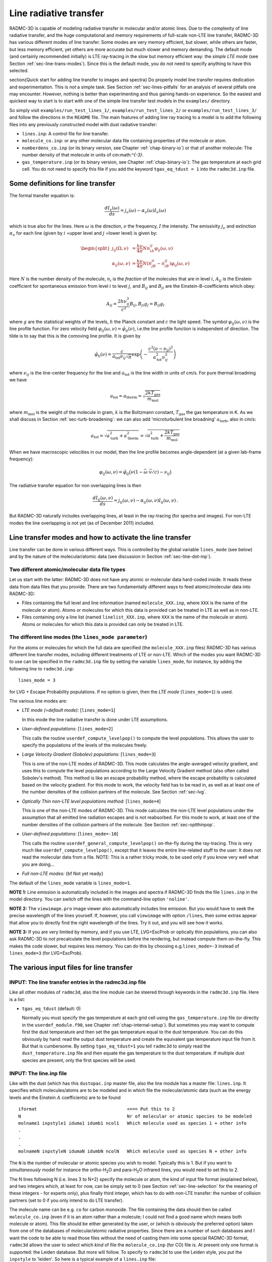 .. _chap-line-transfer:

Line radiative transfer
***********************

RADMC-3D is capable of modeling radiative transfer in molecular and/or
atomic lines. Due to the complexity of line radiative transfer, and the huge
computational and memory requirements of full-scale non-LTE line transfer,
RADMC-3D has various different modes of line transfer. Some modes are very
memory efficient, but slower, while others are faster, but less memory
efficient, yet others are more accurate but much slower and memory
demanding. The default mode (and certainly recommended initially) is LTE
ray-tracing in the slow but memory efficient way: the *simple LTE mode*
(see Section :ref:`sec-line-trans-modes`). Since this is the default mode,
you do not need to specify anything to have this selected.


\section{Quick start for adding line transfer to images and spectra}
Do properly model line transfer requires dedication and experimentation.
This is *not* a simple task. See Section :ref:`sec-lines-pitfalls` for an
analysis of several pitfalls one may encounter. However, nothing is better
than experimenting and thus gaining hands-on experience. So the easiest and
quickest way to start is to start with one of the simple line transfer test
models in the ``examples/`` directory. 

So simply visit ``examples/run_test_lines_1/``, ``examples/run_test_lines_2/``
or ``examples/run_test_lines_3/`` and follow the directions in the ``README`` file.
The main features of adding line ray tracing to a model is
to add the following files into any previously constructed model with dust
radiative transfer:

* ``lines.inp``: A control file for line transfer. 
* ``molecule_co.inp``: or any other molecular data file
  containing properties of the molecule or atom.
* ``numberdens_co.inp`` (or its binary version, see Chapter
  :ref:`chap-binary-io`) or that of another molecule: The number density of
  that molecule in units of cm:math:`^{-3}`.
* ``gas_temperature.inp`` (or its binary version, see Chapter
  :ref:`chap-binary-io`): The gas temperature at each grid cell. You do not
  need to specify this file if you add the keyword ``tgas_eq_tdust = 1``
  into the ``radmc3d.inp`` file.


.. _sec-line-trans-definitions:

Some definitions for line transfer
==================================

The formal transfer equation is:

.. math::

   \frac{dI_\nu(\omega)}{ds} = j_\nu(\omega) - \alpha_\nu(\omega)I_\nu(\omega)

which is true also for the lines. Here :math:`\omega` is the direction,
:math:`\nu` the frequency, :math:`I` the intensity.  The emissivity
:math:`j_\nu` and extinction :math:`\alpha_\nu` for each line (given by
:math:`i` =upper level and :math:`j` =lower level) is given by:

.. _eq-molec-emis-def:

.. _eq-molec-extinct-def:

.. math::

   \begin{split}
   j_{ij}(\Omega,\nu) &= \frac{h\nu}{4\pi}Nn_iA_{ij}
   \varphi_{ij}(\omega,\nu) \\
   \alpha_{ij}(\omega,\nu) &= \frac{h\nu}{4\pi}N(n_jB_{ji}-n_iB_{ij})
   \varphi_{ij}(\omega,\nu)
   \end{split}

Here :math:`N` is the number density of the molecule, :math:`n_i` is the *fraction* of the molecules that are in level :math:`i`, :math:`A_{ij}` is the
Einstein coefficient for spontaneous emission from level :math:`i` to level
:math:`j`, and :math:`B_{ij}` and :math:`B_{ji}` are the Einstein-B-coefficients which obey:

.. math::

   A_{ij}     = \frac{2h\nu_{ij}^3}{c^2} B_{ij}, 
   B_{ji}g_j  = B_{ij} g_i 

where :math:`g` are the statistical weights of the levels, :math:`h` the Planck constant
and :math:`c` the light speed. The symbol :math:`\varphi_{ij}(\omega,\nu)` is the line
profile function. For zero velocity field
:math:`\varphi_{ij}(\omega,\nu)=\tilde\varphi_{ij}(\nu)`, i.e.\ the line profile
function is independent of direction. The tilde is to say that this is
the comoving line profile. It is given by

.. math::

   \tilde\varphi_{ij}(\nu) = \frac{c}{a_{\mathrm{tot}}\nu_{ij}\sqrt{\pi}} 
   \exp\left(-\frac{c^2(\nu-\nu_{ij})^2}{a_{\mathrm{tot}}^2\nu_{ij}^2}\right)

where :math:`\nu_{ij}` is the line-center frequency for the line and 
:math:`a_{\mathrm{tot}}` is the line width in units of cm/s. For pure
thermal broadning we have

.. math::

   a_{\mathrm{tot}}=a_{\mathrm{therm}}=\sqrt{\frac{2kT_{\mathrm{gas}}}{m_{\mathrm{mol}}}}

where :math:`m_{\mathrm{mol}}` is the weight of the molecule in gram, :math:`k` is the
Boltzmann constant, :math:`T_{\mathrm{gas}}` the gas temperature in K. As we shall
discuss in Section :ref:`sec-turb-broadening`: we can also add
'microturbulent line broadning' :math:`a_{\mathrm{turb}}`, also in cm/s:

.. math::

   a_{\mathrm{tot}}=\sqrt{a^2_{\mathrm{turb}}+a^2_{\mathrm{therm}}}=
   \sqrt{a^2_{\mathrm{turb}}+\frac{2kT_{\mathrm{gas}}}{m_{\mathrm{mol}}}}

When we have macroscopic velocities in our model, then the line profile
becomes angle-dependent (at a given lab-frame frequency):

.. math::

   \varphi_{ij}(\omega,\nu) = \tilde\varphi_{ij}\big(\nu(1-\vec\omega\cdot \vec v/c)-\nu_{ij}\big)

The radiative transfer equation for non overlapping lines is then

.. _eq-molec-rad-trans-eq:

.. math::

   \frac{dI_{ij}(\omega,\nu)}{ds} = j_{ij}(\omega,\nu) - 
   \alpha_{ij}(\omega,\nu) I_{ij}(\omega,\nu)\,.

But RADMC-3D naturally includes overlapping lines, at least in the 
ray-tracing (for spectra and images). For non-LTE modes the line
overlapping is not yet (as of December 2011) included.


.. _sec-line-trans-modes:

Line transfer modes and how to activate the line transfer
=========================================================

Line transfer can be done in various different ways. This is controlled by the
global variable ``lines_mode`` (see below) and by the nature of the
molecular/atomic data (see discussion in Section :ref:`sec-line-dot-inp`).

Two different atomic/molecular data file types
----------------------------------------------

Let us start with the latter: RADMC-3D does not have any atomic or molecular
data hard-coded inside. It reads these data from data files that you provide.
There are two fundamentally different ways to feed atomic/molecular data into
RADMC-3D:

* Files containing the full level and line information (named ``molecule_XXX.inp``, where ``XXX`` is the name of the molecule or
  atom). Atoms or molecules for which this data is provided can be treated
  in LTE as well as in non-LTE.
* Files containing only a line list (named ``linelist_XXX.inp``, where ``XXX`` is the name of the molecule or
  atom). Atoms or molecules for which this data is provided can only be
  treated in LTE.

.. _sec-lines-mode:

The different line modes (the ``lines_mode parameter``)
-------------------------------------------------------

For the atoms or molecules for which the full data are specified (the
``molecule_XXX.inp`` files) RADMC-3D has various different line
transfer modes, including different treatments of LTE or non-LTE. Which of
the modes you want RADMC-3D to use can be specified in the ``radmc3d.inp`` file by setting the variable ``lines_mode``, for
instance, by adding the following line to ``radmc3d.inp``::

  lines_mode = 3

for LVG + Escape Probability populations. If no option is given, then the *LTE mode* 
(``lines_mode=1``) is used. 

The various line modes are:

* *LTE mode (=default mode):* [``lines_mode=1``]
  
  In this mode the line radiative transfer is done under LTE assumptions.
  
* *User-defined populations:* [``lines_mode=2``]
  
  This calls the routine ``userdef_compute_levelpop()`` to compute
  the level populations. This allows the user to specify the populations of
  the levels of the molecules freely.
  
* *Large Velocity Gradient (Sobolev) populations:* [``lines_mode=3``]
  
  This is one of the non-LTE modes of RADMC-3D. This mode calculates the
  angle-averaged velocity gradient, and uses this to compute the level
  populations according to the Large Velocity Gradient method (also often
  called Sobolev's method). This method is like an escape probability
  method, where the escape probability is calculated based on the velocity
  gradient. For this mode to work, the velocity field has to be read in, as
  well as at least one of the number densities of the collision partners of
  the molecule. See Section :ref:`sec-lvg`.
  
* *Optically Thin non-LTE level populations method:* [``lines_mode=4``]
  
  This is one of the non-LTE modes of RADMC-3D. This mode calculates the
  non-LTE level populations under the assumption that all emitted line
  radiation escapes and is not reabsorbed. For this mode to work, at least
  one of the number densities of the collision partners of the molecule. See
  Section :ref:`sec-optthinpop`.
  
* *User-defined populations:* [``lines_mode=-10``]
  
  This calls the routine ``userdef_general_compute_levelpop()``
  on-the-fly during the ray-tracing. This is very much like
  ``userdef_compute_levelpop()``, except that it leaves the
  entire line-related stuff to the user: It does not read the molecular
  data from a file. NOTE: This is a rather tricky mode, to be used only
  if you know very well what you are doing...
  
* *Full non-LTE modes:* {\bf Not yet ready}

The default of the ``lines_mode`` variable is ``lines_mode=1``. 

**NOTE 1:** Line emission is automatically included in the images and spectra if
RADMC-3D finds the file ``lines.inp`` in the model directory. You can switch off
the lines with the command-line option ``'noline'``.

**NOTE 2:** The ``viewimage.pro`` image viewer also automatically includes line
emission. But you would have to seek the precise wavelength of the lines
yourself. If, however, you call ``viewimage`` with option ``/lines``, then some
extras appear that allow you to directly find the right wavelength of the
lines. Try it out, and you will see how it works.

**NOTE 3:** If you are very limited by memory, and if you use LTE, LVG+EscProb
or optically thin populations, you can also ask RADMC-3D to *not* precalculate
the level populations before the rendering, but instead compute them
on-the-fly. This makes the code slower, but requires less memory.  You can do
this by choosing e.g.\ ``lines_mode=-3`` instead of ``lines_mode=3`` (for
LVG+EscProb).

The various input files for line transfer
=========================================

.. _sec-line-radmc-inp:

INPUT: The line transfer entries in the radmc3d.inp file
--------------------------------------------------------

Like all other modules of ``radmc3d``, also the line module
can be steered through keywords in the ``radmc3d.inp`` file.
Here is a list:

* ``tgas_eq_tdust`` (default: 0)
  
  Normally you must specify the gas temperature at each grid cell using the
  ``gas_temperature.inp`` file (or directly in the ``userdef_module.f90``, see
  Chapter :ref:`chap-internal-setup`). But sometimes you may want to compute
  first the dust temperature and then set the gas temperature equal to the dust
  temperature. You can do this obviously by hand: read the output dust
  temperature and create the equivalent gas temperature input file from it. But
  that is cumbersome.  By setting ``tgas_eq_tdust=1`` you tell ``radmc3d`` to
  simply read the ``dust_temperature.inp`` file and then equate the gas
  temperature to the dust temperature. If multiple dust species are present,
  only the first species will be used.


.. _sec-line-dot-inp:

INPUT: The line.inp file
------------------------

Like with the dust (which has this ``dustopac.inp`` master file,
also the line module has a master file: ``lines.inp``. It specifies
which molecules/atoms are to be modeled and in which file the
molecular/atomic data (such as the energy levels and the Einstein :math:`A`
coefficients) are to be found ::

  iformat                                  <=== Put this to 2
  N                                        Nr of molecular or atomic species to be modeled
  molname1 inpstyle1 iduma1 idumb1 ncol1   Which molecule used as species 1 + other info
  .
  .
  .
  molnameN inpstyleN idumaN idumbN ncolN   Which molecule used as species N + other info

The ``N`` is the number of molecular or atomic species you wish to
model. Typically this is 1. But if you want to *simultaneously* model for
instance the ortho-H\ :sub:`2`\ O and para-H\ :sub:`2`\ O infrared lines, you would
need to set this to 2.

The N lines following N (i.e. lines 3 to N+2) specify the molecule or atom, the
kind of input file format (explained below), and two integers which, at least
for now, can be simply set to 0 (see Section :ref:`sec-line-selection` for the
meaning of these integers - for experts only), plus finally third integer, which
has to do with non-LTE transfer: the number of collision partners (set to 0 if
you only intend to do LTE transfer).

The molecule name can be e.g. ``co`` for carbon monoxide. The file
containing the data should then be called ``molecule_co.inp`` (even
if it is an atom rather than a molecule; I could not find a good name which
means both molecule or atom). This file should be either generated by the
user, or (which is obviously the preferred option) taken from one of the
databases of molecular/atomic radiative properties. Since there are a number
of such databases and I want the code to be able to read those files without
the need of casting them into some special RADMC-3D format, ``radmc3d`` allows the user to select which *kind* of file
the ``molecule_co.inp`` (for CO) file is. At present only one
format is supported: the Leiden database. But more will follow. To 
specify to ``radmc3d`` to use the Leiden style, you put the
``inpstyle`` to 'leiden'. So here is a typical example of a
``lines.inp`` file::

  2
  1
  co   leiden   0   0   0 

This means: one molecule will be modeled, namely CO (and thus read from the file
``molecule_co.inp``), and the data format is the Leiden database format.

NOTE: Since version 0.26 the file format number of this file ``lines.inp``
has increased. It is now 2, because in each line an extra integer is added.

NOTE: The files from the Leiden LAMDA database (see Section
:ref:`sec-leiden-format`) are usually called something like ``co.dat``. You will
have to simply rename to ``molecule_co.inp``.

Most molecular data files have, in addition to the levels and radiative
rates, also the collision rates listed. See Section :ref:`sec-leiden-format`.
For non-LTE radiative transfer this is essential information. The number
densities of the collision partners (the particles with which the molecule
can collide and which can collisionally excited or de-excite the molecule)
are given in number density files with the same format as those of the
molecule itself (see Section :ref:`sec-collpartner`). However, we must tell
RADMC-3D to which collision partner particle the rate tables listed in the
``molecule_co.inp`` are associated (see Section
:ref:`sec-collpartner` for a better explanation of the issue here). This can
be done with the last of the integers in each line. Example: if the
``lines.inp`` file reads::

  2
  1
  co   leiden   0   0   2
  p-h2
  o-h2

this means that the first collision rate table (starting with the number
``3.2e-11`` in the example of Section :ref:`sec-leiden-format`) is for
collisions with particles for which the number density is given in the file
``numberdens_p-h2.inp`` and the second collision rate table (starting with the
number ``4.1e-11`` in the example of Section :ref:`sec-leiden-format`) is for
collisions with particles for which the number density is given in the file
``numberdens_o-h2.inp``.

We could also decide to ignore the difference between para-H:math:`_2` and
ortho-H:math:`_2`, and simply use the first table (starting with the number
``3.2e-11`` in the example of Section :ref:`sec-leiden-format`),
which is actually for para-H:math:`_2` only, as a proxy for the overall mixture
of H:math:`_2` molecules. After all: The collision rate for para-H:math:`_2` and
ortho-H:math:`_2` are not so very different. In that case we may simply ignore
this difference and only provide a file ``numberdens_h2.inp``,
and link that to the first of the two collision rate tables::

  2
  1
  co   leiden   0   0   1
  h2

(Note: we cannot, in this way, link this to the second of the two tables,
only to the first). But if we would do this::

  2
  1
  co   leiden   0   0   3
  p-h2
  o-h2
  h

we would get an error, because only two collision rate tables are
provided in ``molecule_co.inp``.

Finally, as we will explain in Section :ref:`sec-linelist-xxx-inp`, there
is an alternative way to feed atomic/molecular data into RADMC-3D: By using
linelists. To tell RADMC-3D to read a linelist file instead of a Leiden-style
molecular/atomic data file, just write the following in the ``lines.inp``
file::

  2
  1
  h2o  linelist 0   0   0

(example here is for water). This will make RADMC-3D read the
``linelist_h2o.inp`` file as a linelist file (see Section
:ref:`sec-linelist-xxx-inp`). Note that lines from a linelist will always be in
LTE.

You can also have multiple species, for which some are of Leiden-style and some
are linelist style. For instance::

  2
  2
  co   leiden   0   0   2
  p-h2
  o-h2
  h2o  linelist 0   0   0

Here the CO lines can be treated in a non-LTE manner (depending on what you put
for ``lines_mode``, see Section :ref:`sec-line-trans-modes`), and the
H\ :sub:`2`\ O is treated in LTE.


.. _sec-molecule-xxx-inp:
.. _sec-leiden-format:

INPUT: Molecular/atomic data: The molecule_XXX.inp file(s)
----------------------------------------------------------

As mentioned in Section :ref:`sec-line-dot-inp` the atomic or molecular
fundamental data such as the level diagram and the radiative decay rates
(Einstein A coefficients) are read from a file (or more than one files) named
``molecule_XXX.inp``, where the ``XXX`` is to be replaced by the name of the
molecule or atom in question. For these files RADMC-3D uses the Leiden LAMDA
database format. Note that, instead of a ``molecule_XXX.inp`` file you can also
give a linelist file, but this will be discussed in Section
:ref:`sec-linelist-xxx-inp`.

The precise format of the Leiden database data files is of course described
in detail on their web
page http://www.strw.leidenuniv.nl/~moldata/ . Here we only
give a very brief overview, based on an example of CO in which only the
first few levels are specified (taken from the LAMDA database)::

  !MOLECULE (Data from the LAMDA database)
  CO
  !MOLECULAR WEIGHT
  28.0
  !NUMBER OF ENERGY LEVELS
  5
  !LEVEL + ENERGIES(cm^-1) + WEIGHT + J
      1     0.000000000	 1.0	 0
      2     3.845033413	 3.0	 1
      3    11.534919938	 5.0	 2
      4    23.069512649	 7.0	 3
      5    38.448164669	 9.0	 4
  !NUMBER OF RADIATIVE TRANSITIONS
  4
  !TRANS + UP + LOW + EINSTEINA(s^-1) + FREQ(GHz) + E_u(K)
      1     2     1   7.203e-08     115.2712018      5.53
      2     3     2   6.910e-07     230.5380000     16.60
      3     4     3   2.497e-06     345.7959899     33.19
      4     5     4   6.126e-06     461.0407682     55.32

The first few lines are self-explanatory. The first of the two tables is about
the levels. Column one is simply a numbering. Column 2 is the energy of the
level :math:`E_k`, specified in units of :math:`1/`cm. To get the energy in erg
you multiply this number with :math:`hc/k` where :math:`h` is the Planck
constant, :math:`c` the light speed and :math:`k` the Boltzmann constant. Column
3 is the degeneration number, i.e.\ the the :math:`g` parameter of the
level. Column 4 is redundant information, not used by the code.

The second table is the line list. Column 1 is again a simple counter.  Column 2
and 3 specify which two levels the line connects. Column 4 is the radiative
decay rate in units of :math:`1/`seconds, i.e.\ the Einstein :math:`A`
coefficient. The last two columns are redundant information that can be easily
derived from the other information.

If you are interested in LTE line transfer, this is enough information.
However, if you want to use one of the non-LTE modes of RADMC-3D, you must
also have the collisional rate data. An example of a ``molecule_XXX.inp``
file that also contains these data is::

  !MOLECULE (Data from the LAMDA database)
  CO
  !MOLECULAR WEIGHT
  28.0
  !NUMBER OF ENERGY LEVELS
  10
  !LEVEL + ENERGIES(cm^-1) + WEIGHT + J
      1     0.000000000	 1.0	 0
      2     3.845033413	 3.0	 1
      3    11.534919938	 5.0	 2
      4    23.069512649	 7.0	 3
      5    38.448164669	 9.0	 4
  !NUMBER OF RADIATIVE TRANSITIONS
  9
  !TRANS + UP + LOW + EINSTEINA(s^-1) + FREQ(GHz) + E_u(K)
      1     2     1   7.203e-08     115.2712018      5.53
      2     3     2   6.910e-07     230.5380000     16.60
      3     4     3   2.497e-06     345.7959899     33.19
      4     5     4   6.126e-06     461.0407682     55.32
  !NUMBER OF COLL PARTNERS
  2
  !COLLISIONS BETWEEN
  2 CO-pH2 from Flower (2001) & Wernli et al. (2006) + extrapolation
  !NUMBER OF COLL TRANS
  10
  !NUMBER OF COLL TEMPS
  7
  !COLL TEMPS
      5.0   10.0   20.0   30.0   50.0   70.0  100.0  
  !TRANS + UP + LOW + COLLRATES(cm^3 s^-1)
      1     2     1  3.2e-11 3.3e-11 3.3e-11 3.3e-11 3.4e-11 3.4e-11 3.4e-11
      2     3     1  2.9e-11 3.0e-11 3.1e-11 3.2e-11 3.2e-11 3.2e-11 3.2e-11 
      3     3     2  7.9e-11 7.2e-11 6.5e-11 6.1e-11 5.9e-11 6.0e-11 6.5e-11 
      4     4     1  4.8e-12 5.2e-12 5.6e-12 6.0e-12 7.1e-12 8.4e-12 1.2e-11 
      5     4     2  4.7e-11 5.0e-11 5.1e-11 5.1e-11 5.1e-11 5.1e-11 5.1e-11 
      6     4     3  9.0e-11 7.9e-11 7.1e-11 6.7e-11 6.5e-11 6.6e-11 7.2e-11 
      7     5     1  2.8e-12 3.1e-12 3.4e-12 3.7e-12 4.0e-12 4.4e-12 4.0e-12 
      8     5     2  8.0e-12 9.6e-12 1.1e-11 1.2e-11 1.4e-11 1.6e-11 2.2e-11 
      9     5     3  5.9e-11 6.2e-11 6.2e-11 6.1e-11 6.0e-11 5.9e-11 5.8e-11 
     10     5     4  8.5e-11 8.2e-11 7.5e-11 7.1e-11 6.9e-11 6.9e-11 7.3e-11 
  !COLLISIONS BETWEEN
  3 CO-oH2 from Flower (2001) & Wernli et al. (2006) + extrapolation
  !NUMBER OF COLL TRANS
  10
  !NUMBER OF COLL TEMPS
  7
  !COLL TEMPS
      5.0   10.0   20.0   30.0   50.0   70.0  100.0
  !TRANS + UP + LOW + COLLRATES(cm^3 s^-1)
      1     2     1  4.1e-11 3.8e-11 3.4e-11 3.3e-11 3.4e-11 3.5e-11 3.9e-11 
      2     3     1  5.8e-11 5.6e-11 5.2e-11 5.0e-11 4.7e-11 4.7e-11 6.2e-11 
      3     3     2  7.5e-11 7.1e-11 6.6e-11 6.2e-11 6.1e-11 6.2e-11 7.1e-11 
      4     4     1  6.6e-12 7.1e-12 7.3e-12 7.5e-12 8.1e-12 9.0e-12 1.3e-11 
      5     4     2  7.9e-11 8.3e-11 8.1e-11 7.8e-11 7.4e-11 7.3e-11 8.5e-11 
      6     4     3  8.0e-11 7.5e-11 7.0e-11 6.8e-11 6.7e-11 6.9e-11 7.7e-11 
      7     5     1  5.8e-12 6.1e-12 6.1e-12 6.1e-12 6.2e-12 6.3e-12 7.8e-12 
      8     5     2  1.0e-11 1.2e-11 1.4e-11 1.4e-11 1.6e-11 1.8e-11 2.2e-11 
      9     5     3  8.3e-11 8.9e-11 9.0e-11 8.8e-11 8.3e-11 8.1e-11 8.7e-11 
     10     5     4  8.0e-11 7.9e-11 7.5e-11 7.2e-11 7.1e-11 7.1e-11 7.6e-11 

As you see, the first part is the same. Now, however, there is extra
information.  First, the number of collision partners, for which these
collisional rate data is specified, is given. Then follows the reference to the
paper containing these data (this is not used by RADMC-3D; it is just for
information). Then the number of collisional transitions that are tabulated
(since collisions can relate any level to any other level, this number should
ideally be ``nlevels*(nlevels-1)/2``, but this is not strictly enforced). Then
the number of temperature points at which these collisional rates are
tabulated. Then follows this list of temperatures.  Finally we have the table of
collisional transitions. Each line consists of, first, the ID of the transition
(dummy), then the upper level, then the lower level, and then the
:math:`K_{\mathrm{up,low}}` collisional rates in units of [cm:math:`^3`/s]. The
same is again repeated (because in this example we have two collision partners:
the para-H:math:`_2` molecule and the ortho-H:math:`_2` molecule).

To get the collision rate :math:`C_{\mathrm{up,low}}` per molecule (in units of
[1/sec]) for the molecule of interest, we must multiply
:math:`K_{\mathrm{up,low}}` with the number density of the collision partner
(see Section :ref:`sec-collpartner`).  So in this example, the
:math:`C_{\mathrm{up,low}}` becomes:

.. math::

   C_{\mathrm{up,low}} = N_{\mathrm{p-H}_2}K^{\mathrm{p-H}_2}_{\mathrm{up,low}}
   + N_{\mathrm{o-H}_2}K^{\mathrm{o-H}_2}_{\mathrm{up,low}}

The rates tabulated in this file are always the *downward* collision rate. The
upward rate is internally computed by RADMC-3D using the following formula:

.. math::

   C_{\mathrm{low,up}} = C_{\mathrm{up,low}} \frac{g_{\mathrm{up}}}{g_{\mathrm{low}}}
   \exp\left(-\frac{\Delta E}{kT}\right)

where the :math:`g` factors are the statistical weights of the levels,
:math:`\Delta E` is the energy difference between the levels, :math:`k` is the
Boltzmann constant and :math:`T` the gas temperature.

Some notes:

* When doing LTE transfer *and* you make RADMC-3D read a separate
  file with the partition function (Section :ref:`sec-partition-function`),
  you can limit the ``molecule_XXX.inp`` files to just the levels
  and lines you are interested in. But again: You *must* then read the
  partition function separately, and not let RADMC-3D compute it internally
  based on the ``molecule_XXX.inp`` file.
* When doing non-LTE transfer and/or when you let RADMC-3D compute the
  partition function internally you *must* make sure to include all
  possible levels that might get populated, otherwise you may overpredict
  the strength of the lines you are interested in.
* The association of each of the collision partners in this file to
  files that contain their spatial distribution is a bit complicated. See
  Section :ref:`sec-collpartner`.


.. _sec-linelist-xxx-inp:

INPUT: Molecular/atomic data: The linelist_XXX.inp file(s)
----------------------------------------------------------

In many cases molecular data are merely given as lists of lines (e.g.\ the
HITRAN database, the Kurucz database, the Jorgensen et al.~databases
etc.). These line lists contain information about the line wavelength
:math:`\lambda_0`, the line strength :math:`A_{\mathrm{ud}}`, the statistical
weights of the lower and upper level and the energy of the lower or upper
level. Sometimes also the name or set of quantum numbers of the levels, or
additional information about the line profile shapes are specified. These line
lists contain no *direct* information about the level diagram, although this
information can be extracted from the line list (if it is complete). These lines
lists also do not contain any information about collisional (de-)excitation, so
they cannot be used for non-LTE line transfer of any kind. They only work for
LTE line transfer. But such line lists are nevertheless used often (and thus LTE
is then assumed).

RADMC-3D can read the molecular data in line-list-form (files named
``linelist_XXX.inp``). RADMC-3D can in fact use both formats mixed (the line
list one and the 'normal' one of Section :ref:`sec-molecule-xxx-inp`). Some
molecules may be specified as line lists (``linelist_XXX.inp``) while
simultaneously others as full molecular files (``molecule_XXX.inp``, see Section
:ref:`sec-molecule-xxx-inp`).  For the 'linelist molecules' RADMC-3D will then
automatically use LTE, while for the other molecules RADMC-3D will use the mode
according to the ``lines_mode`` value. This means that you can use this to have
mixed LTE and non-LTE species of molecules/atoms within the same model, as long
as the LTE ones have their molecular/atomic data given in a line list form. This
can be useful to model situations where most of the lines are in LTE, but one
(or a few) are non-LTE.

Now coming back to the linelist data. Here is an example of such a file
(created from data from the HITRAN database)::

  ! RADMC-3D Standard line list
  ! Format number:
  1
  ! Molecule name:
  h2o
  ! Reference: From the HITRAN Database (see below for more info)
  ! Molecular weight (in atomic units)
    18.010565
  ! Include table of partition sum? (0=no, 1=yes)
    1
  ! Include additional information? (0=no, 1=yes)
    0
  ! Nr of temperature points for the partition sum
      2931
  !  Temp [K]      PartSum
   7.000000E+01  2.100000E+01
   7.100000E+01  2.143247E+01
   7.200000E+01  2.186765E+01
   7.300000E+01  2.230553E+01
  ....
  ....
  ....
   2.997000E+03  1.594216E+04
   2.998000E+03  1.595784E+04
   2.999000E+03  1.597353E+04
   3.000000E+03  1.598924E+04
  ! Nr of lines
    37432
  ! ID    Lambda [mic]  Aud [sec^-1]  E_lo [cm^-1]  E_up [cm^-1]  g_lo  g_up   
       1  1.387752E+05  5.088000E-12  1.922829E+03  1.922901E+03   11.    9.   
       2  2.496430E+04  1.009000E-09  1.907616E+03  1.908016E+03   21.   27.   
       3  1.348270E+04  1.991000E-09  4.465107E+02  4.472524E+02   33.   39.   
       4  1.117204E+04  8.314000E-09  2.129599E+03  2.130494E+03   27.   33.   
       5  4.421465E+03  1.953000E-07  1.819335E+03  1.821597E+03   21.   27.   
  ....
  ....
  ....
   37429  3.965831E-01  3.427000E-05  7.949640E+01  2.529490E+04   15.   21.   
   37430  3.965250E-01  1.508000E-04  2.121564E+02  2.543125E+04   21.   27.   
   37431  3.964335E-01  5.341000E-05  2.854186E+02  2.551033E+04   21.   27.   
   37432  3.963221E-01  1.036000E-04  3.825169E+02  2.561452E+04   27.   33.   

The file is pretty self-explanatory. It contains a table for the partition
function (necessary for LTE transfer) and a table with all the lines (or any
subset you wish to select). The lines table columns are as follows: first column
is just a dummy index. Second column is the wavelength in micron. Third is the
Einstein-A-coefficient (spontaneous downward rate) in units of
sec:math:`^{-1}`. Fourth and fifth are the energies above the ground state of
the lower and upper levels belonging to this line in units of
cm:math:`^{-1}`. Sixth and seventh are the statistical weights (degenracies) of
the lower and upper levels belonging to this line.

Note that you can tell RADMC-3D to read ``linelist_h2o.inp`` (instead of search
for ``molecule_h2o.inp``) by specifying ``linelist`` instead of ``leiden`` in
the ``lines.inp`` file (see Section :ref:`sec-line-dot-inp`).


.. _sec-mol-numdensity:

INPUT: The number density of each molecular species
---------------------------------------------------

For the line radiative transfer we need to know how many molecules of each
species are there per cubic centimeter. For molecular/atom species ``XXX`` this
is given in the file ``numberdens_XXX.inp`` (see Chapter :ref:`chap-binary-io`
for the binary version of this file, which is more compact, and which you can
use instead of the ascii version). For each molecular/atomic species listed in
the ``lines.inp`` file there must be a corresponding ``numberdens_XXX.inp``
file. The structure of the file is very similar (though not identical) to the
structure of the dust density input file ``dust_density.inp`` (Section
:ref:`sec-dustdens`). For the precise way to address the various cells in the
different AMR modes, we refer to Section :ref:`sec-dustdens`, where this is
described in detail.

For formatted style (``numberdens_XXX.inp``)::

  iformat                                  <=== Typically 1 at present
  nrcells
  numberdensity[1]
  ..
  numberdensity[nrcells]

The number densities are to be specified in units of molecule per cubic
centimeter.


.. _sec-gas-temperature:

INPUT: The gas temperature
--------------------------

For line transfer we need to know the gas temperature. You specify this in the
file ``gas_temperature.inp`` (see Chapter :ref:`chap-binary-io` for the binary
version of these files, which are more compact, and which you can use instead of
the ascii versions). The structure of this file is identical to that described
in Section :ref:`sec-mol-numdensity`, but of course with number density replaced
by gas temperature in Kelvin. For the precise way to address the various cells
in the different AMR modes, we refer to Section :ref:`sec-dustdens`, where this
is described in detail.

Note: Instead of literally specifying the gas temperature you can also tell
``radmc3d`` to copy the dust temperature (if it know it) into the gas
temperature. See the keyword ``tgas_eq_tdust`` described in Section
:ref:`sec-line-radmc-inp`.


.. _sec-velo-field:

INPUT: The velocity field
-------------------------

Since gas motions are usually the main source of Doppler shift or broadening in
astrophysical settings, it is obligatory to specify the gas velocity.  This can
be done with the file ``gas_velocity.inp`` (see Chapter :ref:`chap-binary-io`
for the binary version of these files, which are more compact, and which you can
use instead of the ascii versions). The structure is again similar to that
described in Section :ref:`sec-mol-numdensity`, but now with three numbers at
each grid point instead of just one. The three numbers are the velocity in
:math:`x`, :math:`y` and :math:`z` direction for Cartesian coordinates, or in
:math:`r`, :math:`\theta` and :math:`\phi` direction for spherical
coordinates. Note that both in cartesian coordinates and in spherical
coordinates *all* velocity components have the same dimension of cm/s. For
spherical coordinates the conventions are: positive :math:`v_r` points outwards,
positive :math:`v_\theta` points downward (toward larger :math:`\theta`) for
:math:`0<\theta<\pi` (where 'downward' is toward smaller :math:`z`), and
positive :math:`v_\phi` means velocity in counter-clockwise direction in the
:math:`x,y`-plane.

For the precise way to address the various cells in the different AMR modes,
we refer to Section :ref:`sec-dustdens`, where this is described in detail.


.. _sec-turb-broadening:

INPUT: The local microturbulent broadening (optional)
-----------------------------------------------------

The ``radmc3d`` code automatically includes thermal broadening of the line. But
sometimes it is also useful to specify a local (spatially unresolved) turbulent
width. This is not obligatory (if it is not specified, only the thermal
broadening is used) but if you want to specify it, you can do so in the file
``microturbulence.inp`` (see Chapter :ref:`chap-binary-io` for the binary
version of these files, which are more compact, and which you can use instead of
the ascii versions). The file format is the same structure as described in
Section :ref:`sec-mol-numdensity`. For the precise way to address the various
cells in the different AMR modes, we refer to Section :ref:`sec-dustdens`, where
this is described in detail.

Here is the way it is included into the line profile:

.. math::

   a_{\mathrm{linewidth}}^2 = a^2_{\mathrm{turb}} + \frac{2kT_{\mathrm{gas}}}{\mu}

where :math:`T_{\mathrm{gas}}` is the temperature of the gas, :math:`\mu` the
molecular weight, :math:`k` the Boltzmann constant and :math:`a_{\mathrm{turb}}`
the microturbulent line width in units of cm/s. The
:math:`a_{\mathrm{linewidth}}` is then the total (thermal plus microturbulent)
line width.


.. _sec-partition-function:

INPUT for LTE line transfer: The partition function (optional)
--------------------------------------------------------------

If you use the LTE mode (either ``lines_mode=-1`` or ``lines_mode=1``), then the partition function is required to calculate, for
a given temperature the populations of the various levels. Since this
involves a summation over *all* levels of all kinds that can possibly be
populated, and since the molecular/atomic data file may not include all
these possible levels, it may be useful to look the partition function up in
some literature and give this to ``radmc3d``. This can be done with
the file ``partitionfunction_XXX.inp``, where again ``XXX``
is here a placeholder for the actual name of the molecule at hand. If you do
not have this file in the present model directory, then ``radmc3d``
will compute the partition function itself, but based on the (maybe limited)
set of levels given in the molecular data file. The structure of the
``partitionfunction_XXX.inp`` file is::

  iformat                    ; The usual format number, currently 1
  ntemp                      ; The number of temperatures at which it is specified
  temp(1)       pfunc(1)
  temp(2)       pfunc(2)
    .             .
    .             .
    .             .
  temp(ntemp)   pfunc(ntemp)

**NOTE:** RADMC-3D assumes the partition function to be defined in the following
way:

.. math::

   Z(T) = \sum_{i=1} g_ie^{-(E_i-E_1)/kT}

In other words: the first level is assumed to be the ground state. This is done
so that one can also use an energy definition in which the ground state energy
is non-zero (example: Hydrogen :math:`E_1=-13.6` eV). If you use molecular line
datafiles that contain only a subset of levels (which is in principle no problem
for LTE calculations) then it is essential that the ground state is included in
this list, and that it is the first level (``ilevel=1``).


.. _sec-collpartner:

INPUT: The number density of collision partners (for non-LTE transfer)
----------------------------------------------------------------------

For non-LTE line transfer (see e.g.~Sections :ref:`sec-lvg`,
:ref:`sec-optthinpop`) the molecules can be collisionally excited. The collision
rates for each pair of molecule + collision partner are given in the molecular
input data files (Section :ref:`sec-molecule-xxx-inp`). To find how often a
molecular level of a single molecule is collisionally excited to another level
we also need to know the number density of the collision partner molecules. In
the example in Section :ref:`sec-molecule-xxx-inp` these were para-H:math:`_2`
and ortho-H:math:`_2`. We must therefore somehow tell RADMC-3D what the number
densities of these molecules are. This is done by reading in the number
densities for this(these) collision partner(s).  The file for this has exactly
the same format as that for the number density of any molecule (see Section
:ref:`sec-mol-numdensity`). So for our example we would thus have two files,
which could be named ``numberdens_p-h2.inp`` and ``numberdens_o-h2.inp``
respectively.  See Section :ref:`sec-mol-numdensity` for details.

However, how does RADMC-3D know that the first collision partner of CO is called
``p-h2`` and the second ``o-h2``?  In principle the file ``molecule_co.inp``
give some information about the name of the collision partners. But this is
often not machine-readable.  Example, in ``molecule_co.inp`` of Section
:ref:`sec-molecule-xxx-inp` the line that should tell this reads
\begin{asciibox}\begin{verbatim} 2 CO-pH2 from Flower (2001) & Wernli et
al. (2006) + extrapolation \end{verbatim}\end{asciibox} for the first of the two
(which is directly from the LAMDA database).  This is hard to decipher for
RADMC-3D. Therefore you have to tell this explicitly in the file ``lines.inp``,
and we refer to Section :ref:`sec-line-dot-inp` for how to do this.


Making images and spectra with line transfer
============================================

Making images and spectra with/of lines works in the same way as for the
continuum. RADMC-3D will check if the file ``lines.inp`` is present in your
directory, and if so, it will automatically switch on the line transfer. If you
insist on *not* having the lines switched on, in spite of the presence of the
``lines.inp`` file, you can add the option ``noline`` to ``radmc3d`` on the
command line. If you don't, then lines are normally automatically switched on,
except in situations where it is obviously not required.

You can just make an image at some wavelength and you'll get the image with
any line emission included if it is there. For instance, if you have 
the molecular data of CO included, then::

  radmc3d image lambda 2600.757

will give an image right at the CO 1-0 line center. The code will automatically
check if (and if yes, which) line(s) are contributing to the wavelength of
interest. Also it will include all the continuum emission (and absorption) that
you would usually obtain.

There is, however, an exception to this automatic line inclusion: If you make a
spectral energy distribution (with the command ``sed``, see Section
:ref:`sec-making-spectra`), then lines are not included. The same is true if you
use the ``loadcolor`` command.  But for normal spectra or images the line
emission will automatically be included.  So if you make a spectrum at
wavelength around some line, you will get a spectrum including the line profile
from the object, as well as the dust continuum.

It is not always convenient to have to know by heart the exact wavelengths
of the lines you are interested in. So RADMC-3D allows you to specify the
wavelength by specifying which line of which molecule, and at which velocity
you want to render::

  radmc3d image iline 2 vkms 2.4

If you have CO as your molecule, then iline 2 means CO 2-1 (the second
line in the rotational ladder). 

By default the first molecule is used (if you have more than one molecule),
but you can also specify another one::

  radmc3d image imolspec 2 iline 2 vkms 2.4

which would select the second molecule instead of the first one. 

If you wish to make an entire spectrum of the line, you can do for instance::

  radmc3d spectrum iline 1 widthkms 10

which produces a spectrum of the line with a passband going from -10 km/s to
+10 km/s. By default 40 wavelength points are used, and they are evenly
spaced. You can set this number of wavelengths::

  radmc3d spectrum iline 1 widthkms 10 linenlam 100

which would make a spectrum with 100 wavelength points, evenly spaced around
the line center. You can also shift the passband center::

  radmc3d spectrum iline 1 widthkms 10 linenlam 100 vkms -10

which would make the wavelength grid 10 kms shifted in short direction.

Note that you can use the ``widthkms`` and ``linenlam`` keywords also for
images::

  radmc3d image iline 1 widthkms 10 linenlam 100

This will make a multi-color image, i.e. it will make images at 100 wavelenths
points evenly spaced around the line center. In this way you can make channel
maps.

For more details on how to specify the spectral sampling, please read Section
:ref:`sec-set-camera-frequencies`. Note that keywords such as ``incl``, ``phi``,
and any other keywords specifying the camera position, zooming factor etc, can
all be used in addition to the above keywords.


.. _sec-line-render-speed-realism:

Speed versus realism of rendering of line images/spectra
--------------------------------------------------------

As usual with numerical modeling: including realism to the modeling goes at
the cost of rendering speed. A 'fully realistic' rendering of a model
spectrum or image of a gas line involves (assuming the level populations
are already known):

#. Doppler-shifted emission and absorption.
#. Inclusion of dust thermal emission and dust extinction while rendering
   the lines.
#. Continuum emission scattered by dust into the line-of-sight
#. Line emission from (possibly obscured) other regions is allowed to
   scatter into the line-of-sight by dust grains (see Section
   :ref:`sec-line-scat-off-dust`).

RADMC-3D always includes the Doppler shifts. By default, RADMC-3D also
includes dust thermal emission and extinction, as well as the scattered
continuum radiation. 

*For many lines, however, dust continuum scattering is a negligible
portion of the flux, so you can speed things up by not including dust
scattering!* This can be easily done by adding the ``noscat``
option on the command-line when you issue the command for a line spectrum or
multi-frequency image. This way, the scattering source function is not
computed (is assumed to be zero), and no scattering Monte Carlo runs are
necessary. This means that the ray-tracer can now render all wavelength
simultaneously (each ray doing all wavelength at the same time), and the
local level populations along each ray can now be computed once, and be used
for all wavelengths. *This may speed up things drastically, and for most
purposes virtually perfectly correct*. Just beware that when you render
short-wavelength lines (optical) or you use large grains, i.e.\ when the
scattering albedo at the wavelength of the line is not negligible, this may
result in a mis-estimation of the continuum around the line.


.. _sec-line-scat-off-dust:

Line emission scattered off dust grains
---------------------------------------
*NOTE: The contents of this subsection may not be 100\% implemented yet.*

Also any line emission from obscured regions that get scattered into the
line of sight by the dust (if dust scattering is included) will be
included. Note, however, that any possible Doppler shift *induced* by
this scattering is *not* included. This means that if line emission is
scattered by a dust cloud moving at a very large speed, then this line
emission will be scattered by the dust, but no Doppler shift at the
projected velocity of the dust will be added. Only the Doppler shift of the
line-emitting region is accounted for. This is rarely a problem, because
typically the dust that may scatter line emission is located far away from
the source of line emission and moves at substantially lower speed.


.. _sec-lvg:

Non-LTE Transfer: The Large Velocity Gradient (LVG) + Escape Probability (EscProb) method
=========================================================================================

The assumption that the energy levels of a molecule or atom are always
populated according to a thermal distribution (the so-called 'local
thermodynamic equilibrium', or LTE, assumption) is valid under certain
circumstances. For instance for planetary atmospheres in most cases.  But in
the dilute interstellar medium this assumption is very often invalid.  One
must then compute the level populations consistent with the local density
and temperature, and often also consistent with the local radiation
field. Part of this radiation field might even be the emission from the
lines themselves, meaning that the molecules radiatively influence their
neighbors. Solving the level populations self-consistently is called
'non-LTE radiative transfer'. A full non-LTE radiative transfer
calculation is, however, in most cases (a) too numerically demanding and
sometimes (b) unnecessary. Sometimes a simple approximation of the non-LTE
effects is sufficient.

One such approximation method is the 'Large Velocity Gradient' (LVG)
method, also called the 'Sobolev approximation'.  Please read for instance
the paper by Ossenkopf (1997) 'The Sobolev approximation in molecular
clouds', New Astronomy, 2, 365 for more explanation, and a study how it
works in the context of molecular clouds. The LVG mode of RADMC-3D has been
used for the first time by Shetty et al.~(2011, MNRAS 412, 1686), and a
description of the method is included in that paper.  The nice aspect of
this method is that it is, for most part, local. The only slightly non-local
aspect is that a velocity gradient has to be computed by comparing the gas
velocity in one cell with the gas velocity in neighboring cells.

As of RADMC-3D Version 0.33 the LVG method is combined with an escape
probability (EscProb) method. In fact, LVG *is* a kind of escape probability
method itself. It is just that for the classic EscProb method the photons can
escape due to the finite size of the object, and thus the finite optical
depth in the lines. In the LVG the object size is not the issue, but the
gradient of the velocity. The line width combined with the velocity gradient
give a length scale over which a photon can escape. 

In the LVG + EscProb method the line-integrated mean intensity :math:`J_{ij}` is
given by

.. _eq-linemeanint-escp:

.. math::

   J_{ij} = (1-\beta_{ij})S_{ij} + \beta_{ij}J_{ij}^{\mathrm{bg}}

where :math:`J_{ij}^{\mathrm{bg}}` is the mean intensity of the background
radiation field at frequency :math:`\nu=\nu_{ij}` (default is blackbody at 2.73 K,
but this temperature can be varied with the ``lines_tbg`` variable
in ``radmc3d.inp``), while :math:`\beta_{ij}` is the escape probability
for line :math:`i\rightarrow j`. This is given by

.. _eq-escprob-beta-formula:

.. math::

   \beta_{ij} = \frac{1-\exp(-\tau_{ij})}{\tau_{ij}}

where :math:`\tau_{ij}` is the line-center optical depth in the line. 

For the LVG method this optical depth is given by the velocity gradient:

.. math::

   \begin{split}
   \tau_{ij}^{\mathrm{LVG}} & = \frac{ch}{4\pi}\frac{N_{\mathrm{molec}}}
   {1.064\,|\nabla \vec v|}\left[n_jB_{ji}-n_iB_{ij}\right]\\
   &= \frac{c^3}{8\pi \nu_{ij}^3}\frac{A_{ij}N_{\mathrm{molec}}}
   {1.064\,|\nabla \vec v|}\left[\frac{g_i}{g_j}n_j-n_i\right]
   \end{split}

(see e.g.\ van der Tak et al.~2007, A&A 468, 627), where :math:`n_i` is the
fractional level population of level :math:`i`, :math:`N_{\mathrm{molec}}` the
total number density of the molecule, :math:`|\nabla \vec v|` the absolute value
of the velocity gradient, :math:`g_i` the statistical weight of level :math:`i`
and :math:`\nu_{ij}` the line frequency for transition :math:`i\rightarrow
j`. In comparing to Eq.~21 of van der Tak's paper, note that their
:math:`N_{\mathrm{mol}}` is a column density (cm:math:`^{-2}`) and their
:math:`\Delta V` is the line width (cm/s), while our :math:`N_{\mathrm{molec}}`
is the number density (cm:math:`^{-3}`) and :math:`|\nabla \vec v|` is the
velocity gradient (s:math:`^{-1}`). Their formula is thus in fact EscProb while
ours is LVG.

For the EscProb method *without* velocity gradients, we need to be able to
compute the total column depth :math:`\Sigma_{\mathrm{molec}}` in the direction
where this :math:`\Sigma_{\mathrm{molec}}` is minimal. This is something that,
at the moment, RADMC-3D cannot yet do. But this is something that can be
estimated based on a 'typical length scale' :math:`L`, such that

.. math::

   \Sigma_{\mathrm{molec}} \simeq N_{\mathrm{molec}}\, L

RADMC-3D allows you to specify :math:`L` separately for each cell (in the file
``escprob_lengthscale.inp`` or its binary version). The simplest would be to set
it to a global value equal to the typical size of the object we are interested
in. Then the line-center optical depth, assuming a Gaussian line profile with
width :math:`a_{\mathrm{linewidth}}`, is

.. math::

   \tau_{ij}^{\mathrm{EscProb}} = \frac{hc \Sigma_{\mathrm{molec}}}{4\pi\sqrt{\pi}\,a_{\mathrm{linewidth}}}\left[n_jB_{ji}-n_iB_{ij}\right]

because :math:`\phi(\nu=\nu_{ij})=c/(a\nu_{ij}\sqrt{\pi})`. 

The optical depth of the combined LVG + EscProb method is then:

.. math::

   \tau_{ij} = \mathrm{min}\left(\tau_{ij}^{\mathrm{LVG}},\tau_{ij}^{\mathrm{EscProb}}\right)

This is then the :math:`\tau_{ij}` that needs to be inserted into
Eq.~(:ref:`eq-escprob-beta-formula`) for obtaining the escape probability
:math:`\beta_{ij}` (which includes escape due to LVG as well as the finite
length scale :math:`L`).

The LVG+EscProb method solves at each location the following statistical
equilibrium equation:

.. math::

   \begin{split}
   & \sum_{j>i} \Big[ n_jA_{ji} + (n_jB_{ji}-n_iB_{ij})J_{ji}\Big]\\
   & - \sum_{j<i} \Big[ n_iA_{ij} + (n_iB_{ij}-n_jB_{ji})J_{ij}\Big]\\
   & + \sum_{j\neq i}\big[n_jC_{ji}-n_iC_{ij}\big]=0
   \end{split}

Replacing :math:`J_{ij}` (and similarly :math:`J_{ji}`) with the expression of
Eq.~(:ref:`eq-linemeanint-escp`) and subsequently replacing :math:`S_{ij}` with
the well-known expression for the line source function

.. math::

   S_{ij} = \frac{n_iA_{ij}}{n_jB_{ji}-n_iB_{ij}}
   
leads to

.. math::

   \begin{split}
   & \sum_{j>i} \Big[ n_jA_{ji}\beta_{ji} + (n_jB_{ji}-n_iB_{ij})\beta_{ji}J^{\mathrm{bg}}_{ji}\Big]\\
   & - \sum_{j<i} \Big[ n_iA_{ij}\beta_{ij} + (n_iB_{ij}-n_jB_{ji})\beta_{ij}J^{\mathrm{bg}}_{ij}\Big]\\
   & + \sum_{j\neq i}\big[n_jC_{ji}-n_iC_{ij}\big]=0
   \end{split}

A few iteration steps are necessary, because the :math:`\beta_{ij}` depends on the
optical depths, which depend on the populations. But since this is only a
weak dependence, the iteration should converge rapidly.

To use the LVG+EscProb method, the following has to be done:

* Make sure that you use a molecular data file that contains
  collision rate tables (see Section :ref:`sec-molecule-xxx-inp`).
* Make sure to provide file(s) containing the number densities
  of the collision partners, e.g.~``numberdens_p-h2.inp``
  (see Section :ref:`sec-collpartner`).
* Make sure to link the rate tables to the number density
  files in ``lines.inp`` (see Section :ref:`sec-line-dot-inp`).
* Set the ``lines_mode=3`` in the ``radmc3d.inp`` file.
* You may want to also specify the maximum number of iterations for
  non-LTE iterations, by setting ``lines_nonlte_maxiter`` in the
  ``radmc3d.inp`` file. The default is 100 (as of version 0.36). If
  convergence is not reached within ``lines_nonlte_maxiter``
  iterations, RADMC-3D stops.
* You may want to also specify the convergence criterion
  for non-LTE iterations, by setting ``lines_nonlte_convcrit``
  in the ``radmc3d.inp`` file. The default is 1d-2 (which is
  not very strict! Smaller values may be necessary).
* Specify the gas velocity vector field in the file ``gas_velocity.inp``
  (or ``.binp``), see Section
  :ref:`sec-velo-field`. If this file is not present, the gas velocity will
  be assumed to be 0 everywhere, meaning that you have pure escape
  probability.
* Specify the 'typical length scale' :math:`L` at each cell in the file
  ``escprob_lengthscale.inp`` (or ``.binp``). If 
  this file is not present, then the length scale is assumed to be infinite,
  meaning that you are back at pure LVG. The format of this file is
  identical to that of the gas density. 

Note that having no ``escprob_lengthscale.inp`` *nor* ``gas_velocity.inp`` file
in your model directory means that the photons cannot escape at all, and you
should find LTE populations (always a good test of the code).

Note that it is essential, when using the Large Velocity Gradient method without
specifying a length scale, that the gradients in the velocity field (given in
the file ``gas_velocity.inp``, see Section :ref:`sec-velo-field`) are indeed
sufficiently large. If they are zero, then this effectively means that the
optical depth in all the lines is assumed to be infinite, which means that the
populations are LTE again. If you use LVG but *also* specify a length scale in
the ``escprob_lengthscale.inp`` file, then this danger of unphysically LTE
populations is avoided.

*NOTE: Currently this method does not yet include radiative exchange
with the dust continuum radiation field.*

*NOTE: Currently this method does not yet include radiative pumping
by stellar radiation. Will be included soon.*


.. _sec-optthinpop:

Non-LTE Transfer: The optically thin line assumption method
===========================================================

An even simpler non-LTE method is applicable in *very* dilute
media, in which the lines are all optically thin. This means that
a photon that is emitted by the gas will never be reabsorbed. 
If this condition is satisfied, then the non-LTE level populations
can be computed even easier than in the case of LVG (Section
:ref:`sec-lvg`). No iteration is then required. So to activate
this, the following has to be done:

* Make sure that you use a molecular data file that contains
  collision rate tables (see Section :ref:`sec-molecule-xxx-inp`).
* Make sure to provide file(s) containing the number densities
  of the collision partners, e.g.~``numberdens_p-h2.inp``
  (see Section :ref:`sec-collpartner`).
* Make sure to link the rate tables to the number density
  files in ``lines.inp`` (see Section :ref:`sec-line-dot-inp`).
* Set the ``lines_mode=4`` in the ``radmc3d.inp``
  file (see Section :ref:`sec-radmc-inp`).

*NOTE: Currently this method does not yet include radiative pumping
by stellar radiation.*

*NOTE: This mode does not *make* a model optically thin. Only
the populations of the levels are computed under the {\bf assumption}
that the lines are optically thin. If you subsequently make a spectrum
or image of your model, all absorption effects are again included.*

.. _sec-nonlte-nonlocal:

Non-LTE Transfer: Full non-local modes (FUTURE)
===============================================

In the near future RADMC-3D will hopefully also feature full non-LTE transfer,
in which the level populations are coupled to the full non-local radiation
field. Methods such as *lambda iteration* and *accelerated lambda iteration*
will be implemented. For nomenclature we will call these 'non-local non-LTE
modes'.

For these non-local non-LTE modes the level population calculation is done
separately from the image/spectrum ray-tracing: You will run RADMC-3D first
for computing the non-LTE populations. RADMC-3D will then write these to
file. Then you will call RADMC-3D for making images/spectra. This is very
similar to the dust transfer, in which you first call RADMC-3D for the Monte
Carlo dust temperature computation, and after that for the ray-tracing.  It
is, however, different from the *local non-LTE* modes, where the
populations are calculated automatically before any image/spectrum
ray-tracing, and the populations do not have to be written to file (only if
you want to inspect them: Section :ref:`sec-nonlte-write-levelpop`).

For now, however, RADMC-3D still does not have the non-local non-LTE
modes.

.. _sec-nonlte-write-levelpop:

Non-LTE Transfer: Inspecting the level populations
==================================================

When doing line radiative transfer it is often useful to inspect the level
populations. For instance, you may want to inspect how far from LTE your
populations are, or just check if the results are reasonable.  There are two
ways to do this:

#. When making an image or spectrum, add the command-line option
   ``writepop``, which will make RADMC-3D create output files
   containing the level population values. Example::
     
     radmc3d image lambda 2300 writepop

#. Just calling ``radmc3d`` with the command-line 
   option ``calcpop``, which will ask RADMC-3D to compute the
   populations and write them to file, even without making any images
   or spectra. Example::

     radmc3d calcpop

NOTE: For (future) non-local non-LTE modes (Section :ref:`sec-nonlte-nonlocal`)
these level populations will anyway be written to a file, irrespective of the
``writepop`` command.

The resulting files will have names such as ``levelpop_co.dat``
(for the CO molecule). The structure is as follows::

  iformat                                  <=== Typically 1 at present
  nrcells
  nrlevels_subset
  level1  level2 .....                     <=== The level subset selection
  popul[level1,1]  popul[level2,1] .....   <=== Populations (for subset) at cell 1
  popul[level1,2]  popul[level2,2] .....   <=== Populations (for subset) at cell 2
  .
  .
  popul[level1,nrcells]   popul[level2,nrcells] ....

The first number is the format number, which is simply for RADMC-3D to be
backward compatible in the future, in case we decide to change/improve the
file format. The nrcells is the number of cells. 

Then follows the number of levels (written as ``nrlevels_subset`` above). Note
that this is *not necessarily* equal to the number of levels found in the
``molecule_co.inp`` file (for our CO example). It will only be equal to that if
the file has been produced by the command ``radmc3d calcpop``. If, however, the
file was produced after making an image or spectrum (e.g.\ through the command
``radmc3d image lambda 2300 writepop``), then RADMC-3D will only write out those
levels that have been used to make the image or spectrum. See Section
:ref:`sec-calcstore-levpop` for more information about this. It is for this
reason that the file in fact contains a list of levels that are included (the
``level1 level 2 ...`` in the above file format example).

After these header lines follows the actual data. Each line contains the
populations at a spatial cell in units of cm:math:`^{-3}`. 

This file format is a generalization of the standard format which is
described for the example of dust density in Section :ref:`sec-dustdens`.
Please read that section for more details, and also on how the format
changes if you use 'layers'. 

Also the unformatted style is described in Section :ref:`sec-dustdens`. We
have, however, here the extra complication that at each cell we have more
than one number. Essentially this simply means that the length of the data
per cell is larger, so that fewer cells fit into a single record.


.. _sec-nonlte-read-levelpop:

Non-LTE Transfer: Reading the level populations from file
=========================================================

Sometimes you may want to make images and/or spectra of lines based on level
populations that you calculated using another program (or calculated using
RADMC-3D at some earlier time). You can ask RADMC-3D to read these
populations from files with the same name and same format as, for example,
``levelpop_co.dat`` (for CO) as described in Section
:ref:`sec-nonlte-write-levelpop`. The way to do this is to add a line::

       lines_mode = 50

to the ``radmc3d.inp`` file. 

You can test that it works by calculating the populations using another
``lines_mode`` and calling ``radmc3d calcpop writepop`` (which will produce the
``levelpop_xxx.dat`` file); then change ``lines_mode`` to 50, and call ``radmc3d
image iline 1``. You should see a message that RAMDC-3D is actually reading the
populations (and it may, for 3-D models, take a bit of time to read the large
file).

Because of the rather lage size of these files for 3-D models, it might be
worthwhile to make sure to reduce the number of levels of the
``molecule_xx.inp`` files to only those you actually need.


.. _sec-lines-pitfalls:

What can go wrong with line transfer?
========================================

Even the simple task of performing a ray-tracing line transfer calculation
with given level populations (i.e.\ the so-called *formal transfer
equation*) is a non-trivial task in complex 3-D AMR models with possibly
highly supersonic motions. I recommend the user to do extensive and critical
experimentation with the code and make many simple tests to check if the
results are as they are expected to be. In the end a result must be
understandable in terms of simple argumentation. If weird effects show up,
please do some detective work until you understand why they show up, i.e.\
that they are either a *real* effect or a numerical issue. There are
many numerical artifacts that can show up that are *not* a bug in the
code. The code simply does a numerical integration of the equations on some
spatial- and wavelength-grid. If the user chooses these grids unwisely, the
results may be completely wrong even if the code is formally OK. These
possible pitfalls is what this section is about.

So here is a list of things to check:

#. Make sure that the line(s) you want to model are indeed in the
   molecular data file you use. Also make sure that it/they are included in
   the line selection (if you are using this option; by default all lines and
   levels from the molecular/atomic data files are included; see Section
   :ref:`sec-calcstore-levpop`).
#. If you do LTE line transfer, and you do not let ``radmc3d``
   read in a special file for the partition function, then the partition
   function will be computed internally by ``radmc3d``. The code will
   do so based on the levels specified in the ``molecule_XXX.inp``
   file for molecule ``XXX``. This requires of course that all levels
   that may be excited at the temperatures found in the model are in fact
   present in the ``molecule_XXX.inp`` file. If, for instance, you
   model 1.3 mm and 2.6 mm rotational lines of CO gas of up to 300 K, and
   your file ``molecule_co.inp`` only contains the first three
   levels because you think you only need those for your 1.3 and 2.6 mm
   lines, and you *don't* specify the partition function explicitly, then
   ``radmc3d`` will compute the partition function for all
   temperatures including 300 K based on only the first three levels. This is
   evidently wrong. The nasty thing is: the resulting lines won't be totally
   absurd. They will just be too bright. But this can easily go undetected by
   you as the user. So please keep this always in mind.  Note that if you
   make a *selection* of the first three levels (see Section
   :ref:`sec-line-selection`) but the file ``molecule_XXX.inp``
   contains many more levels, then this problem will not appear, because the
   partition function will be calculated on the original data from the
   ``molecule_XXX.inp`` file, not from the selected levels.  Of
   course it is safer to specify the true partition function directly through
   the file ``partitionfunction_XXX.inp`` (see Section
   :ref:`sec-partition-function`).
#. If you have a model with non-zero gas velocities, and if these gas
   velocities have cell-to-cell differences that are larger than or equal to
   the intrinsic (thermal+microturbulent) line width, then the ray-tracing
   will not be able to pick up signals from intermediate velocities. In other
   words, because of the discrete gridding of the model, only discrete
   velocities are present, which can cause numerical problems. See
   Fig.~:ref:`fig-doppler-catch`-Left for a pictographic representation of
   this problem. There are two possible solutions. One is the wavelength band
   method described in Section :ref:`sec-wavelength-bands`.  But a more
   systematic method is the 'doppler catching' method described in Section
   :ref:`sec-doppler-catching` (which can be combined with the wavelength band
   method of Section :ref:`sec-wavelength-bands` to make it even more
   perfect).


.. _sec-doppler-catching:

Preventing doppler jumps: The 'doppler catching method'
=======================================================

If the local co-moving line width of a line (due to thermal/fundamental
broadning and/or local subgrid 'microturbulence') is much smaller than the
typical velocity fields in the model, then a dangerous situation can
occur. This can happen if the co-moving line width is narrower than the
doppler shift between two adjacent cells. When a ray is traced, in one cell
the line can then have a doppler shift substantially to the blue of the
wavelength-of-sight, while in the next cell the line suddenly shifted to the
red side. If the intrinsic (= thermal + microturbulent) line width is
smaller than these shifts, neither cell gives a contribution to the emission
in the ray. See Fig.~:ref:`fig-doppler-jump` for a pictographic
representation of this problem. In reality the doppler shift between these
two cells would be smooth, and thus the line would smoothly pass over the
wavelength-of-sight, and thus make a contribution. Therefore the numerical
integration may thus go wrong.

.. _fig-doppler-jump:

.. figure:: Figures/line_doppjump.*
   :width: 75%

   Pictographic representation of the doppler jumping problem with 
   ray-tracing through a model with strong cell-to-cell velocity differences. 

.. _fig-doppler-catch:

.. figure:: Figures/line_doppcatch.*
   :width: 75%

   Right: Pictographic representation of the doppler catching method to 
   prevent this problem: First of all, second order integration is done
   instead of first order. Secondly, the method automatically detects a
   possibly dangerous doppler jump and makes sub-steps to neatly integrate
   over the line that shifts in- and out of the wavelength channel of 
   interest. 

The problem is described in more detail in Section :ref:`sec-wavelength-bands`,
and one possible solution is proposed there.  But that solution does not always
solve the problem.

RADMC-3D has a special method to catch situations like the above, and when
it detects one, to make sub-steps in the integration of the formal transfer
equation so that the smooth passing of the line through the
wavelength-of-sight can be properly accounted for. Here this is called
'doppler catching', for lack of a better name. The technique was discussed
in great detail in Pontoppidan et al.~(2009, ApJ 704, 1482). The idea is
that the method automatically tests if a line might 'doppler jump' over
the current wavelength channel. If so, it will insert substeps in the
integration at the location where this danger is present. See
Fig.~:ref:`fig-doppler-catch` for a pictographic representation of this
method. Note that this method can only be used with the second order
ray-tracing (see Section :ref:`sec-second-order`); in fact, as soon as you
switch the doppler catching on, RADMC-3D will automatically also switch on
the second order ray-tracing.

To switch on doppler catching, you simply add the command-line option 
``doppcatch`` to the image or spectrum command. For instance::

  radmc3d spectrum iline 1 widthkms 10 doppcatch

(again: you do not need to add ``secondorder``, because it is automatic when
``doppcatch`` is used).

The Doppler catching method will assure that the line is integrated over with
small enough steps that it cannot accidently get jumped over. How fine these
steps will be can be adjusted with the ``catch_doppler_resolution`` keyword in
the ``radmc3d.inp`` file. The default value is 0.2, meaning that it will make
the integration steps small enough that the doppler shift over each step is not
more than 0.2 times the local intrinsic (thermal+microturbulent) line
width. That is usually enough, but for some problems it might be important to
ensure that smaller steps are taken. By adding a line::

  catch_doppler_resolution = 0.05

to the ``radmc3d.inp`` file you will ensure that steps are small
enough that the doppler shift is at most 0.05 times the local line width.

So why is doppler catching an *option*, i.e.\ why would this not be standard?
The reason is that doppler catching requires second order integration, which
requires RADMC-3D to first map all the cell-based quantities to the
cell-corners. This requires extra memory, which for very large models can be
problematic. It also requires more CPU time to calculate images/spectra with
second order integration. So if you do not need it, i.e.\ if your velocity
gradients are not very steep compared to the intrinsic line width, then it saves
time and memory to not use doppler catching.

It is, however, important to realize that doppler catching is not the golden
bullet. Even with doppler catching it might happen that some line flux is lost,
but this time as a result of too low *image resolution*. This is less likely to
happen in problems like ISM turbulence, but it is pretty likely to happen in
models of rotating disks. Suppose we have a very thin local line width (i.e.\
low gas temperature and no microturbulence) in a rotating thin disk around a
star. In a given velocity channel (i.e.\ at a given observer-frame frequency) a
molecular line in the disk emits only in a very thin 'ear-shaped' ring or band
in the image. The thinner the intrinsic line width, the thinner the band on the
image. See Pontoppidan et al.~(2009, ApJ 704, 1482) and Pavlyuchenkov et
al.~(2007, ApJ 669, 1262) for example. If the pixel-resolution of the image is
smaller than that of this band, the image is simply underresolved.  This has
nothing to do with the doppler jumping problem, but can be equally devastating
for the results if the user is unaware of this. There appears to be only one
proper solution: assure that the pixel-resolution of the image is sufficiently
fine for the problem at hand. This is easy to find out: The image would simply
look terribly noisy if the resolution is insufficient. However, if you are not
interested in the images, but only in the spectra, then some amount of noisiness
in the image (i.e.\ marginally sufficient resolution) is OK, since the total
flux is an integral over the entire image, smearing out much of the noise.  It
requires some experimentation, though.

Here are some additional issues to keep in mind:

* The doppler catching method uses second order integration (see Section
  :ref:`sec-second-order`), and therefore all the relevant quantities first
  have to be interpolated from the cell centers to the cell corners. Well
  inside the computational domain this amounts to linear interpolation. But
  at the edges of the domain it would require *extra* polation.
  In 1-D this is more easily illustrated, because
  there the cell corners are in fact cell interfaces. Cells :math:`i` and :math:`i+1`
  share cell interface :math:`i+1/2`. If we have :math:`N` cells, i.e.\ cells
  :math:`i=1,\cdots,N`, then we have :math:`N+1` interfaces, i.e.\ interfaces
  :math:`i=\tfrac{1}{2},\cdots,N+\tfrac{1}{2}`. To get physical quantities from
  the cell centers to cell interfaces
  :math:`i=\tfrac{3}{2},\cdots,N-\tfrac{1}{2}` requires just interpolation. But
  to find the physical quantities at cell interfaces :math:`i=\tfrac{1}{2}` and
  :math:`i=N+\tfrac{1}{2}` one has to extrapolate or simply take the values at
  the cell centers :math:`i=1` and :math:`i=N`. RADMC-3D does not do
  extrapolation but simply takes the average values of the nearest
  cells. Also the gas velocity is treated like this. This means that over
  the edge cells the gradient in the gas velocity tends to be (near)
  0. Since for the doppler catching it is the gradient of the velocity that
  matters, this might yield some artifacts in the spectrum if the density in
  the border cells is high enough to produce substantial line
  emission. Avoiding this numerical artifact is relatively easy: One should
  then simply put the number density of the molecule in question to zero in
  the boundary cells.
* If you are using RADMC-3D on a 3-D (M)HD model which has strong shocks
  in its domain, then one must be careful that (magneto-)hydrodynamic codes
  tend to smear out the shock a bit. This means that there will be some
  cells that have intermediate density and velocity in the smeared out
  region of the shock. This is unphysical, but an intrinsic numerical
  artifact of numerical hydrodynamics codes. This might, under some
  conditions, lead to unphysical signal in the spectrum, because there would
  be cells at densities, temperatures and velocities that would be in
  between the values at both sides of the shock and would, in reality, not
  be there. It is very difficult to avoid this problem, and even to find out
  if this problem is occurring and by how much. One must simply be very
  careful of models containing strong shocks and do lots of testing.  One
  way to test is to use the doppler catching method and vary the doppler
  catching resolution (using the ``catch_doppler_resolution``
  keyword in ``radmc3d.inp``).
* If using line transfer in spherical coordinates using doppler
  catching, the linear interpolation of the line shift between the beginning
  and the end of a segment may not always be enough to accurately prevent
  doppler jumps. This is because in addition to the physical gradient of gas
  velocity, the projected gas velocity along a ray changes also along the
  ray due to the geometry (the use of spherical coordinates). Example: a
  spherically symmetric radially outflowing wind with constant outward
  velocity :math:`v_r=`const. Although :math:`v_r` is constant, the 3-D *vector*
  :math:`\vec v` is not constant, since it always points outward. A ray through
  this wind will thus have a varying :math:`\vec n\cdot \vec v` along the ray.  In
  the cell where the ray reaches its closest approach to the origin of the
  coordinate system the :math:`\vec n\cdot \vec v` will vary the strongest.  This
  may be such a strong effect that it could affect the reliability of the
  code. *As of version 0.41 of this code a method is in place to prevent
  this*. It is switched on by default, but it can be switched off manually
  for testing purposes. See Section :ref:`sec-secord-spher` for details.


.. _sec-calcstore-levpop:

Background information: Calculation and storage of level populations
====================================================================

If RADMC-3D makes an image or a spectrum with molecular (or atomic) lines
included, then the level populations of the molecules/atoms have to be
computed. In the standard method of ray-tracing of images or spectra, these
level populations are first calculated in each grid cell and stored in a global
array. Then the raytracer will render the image or spectrum.

The storage of the level populations is a tricky matter, because if this is done
in the obvious manner, it might require a huge amount of memory. This would then
prevent us from making large scale models. For instance: if you have a molecule
with 100 levels in a model with 256x256x256 :math:`\simeq 1.7\times 10^7` cells,
the global storage for the populations alone (with each number in double
precision) would be roughly 100x8x256x256x256 :math:`\simeq` 13 Gigabyte.

However, if you intend to make a spectrum in just 1 line, you do not need all
these level populations. To stick to the above example, let us take the CO 1-0
line, which is then line 1 and which connects levels :math:`J=1` and
:math:`J=0`, which are levels 2 and 1 in the code (if you use the Leiden
database CO data file).  Once the populations have been computed, we only need
to store the levels 1 and 2. This would then require 2x8x256x256x256
:math:`\simeq` 0.26 Gigabyte, which would be *much* less memory-costly.

As of version 0.29 RADMC-3D automatically figures out which levels have to
be stored in a global array, in order to be able to render the images or the
spectrum properly. RADMC-3D will go through all the lines of all molecules
and checks if they contribute to the wavelength(s), of the image(s) or the
spectrum. Once it has assembled a list of 'active' lines, it will make a
list of 'active' levels that belong to these lines. It will then declare
this to be the 'subset' of levels for which the populations will be stored
globally.

In other words: RADMC-3D now takes care of the memory-saving storage of
the populations automatically.

*How does RADMC-3D decide whether a line contributes to some wavelength
:math:`\lambda`?* A line :math:`i` with line center :math:`\lambda_i` is
considered to contribute to an image at wavelength :math:`\lambda` if

.. math::

   | \lambda_i-\lambda | \le C_{\mathrm{margin}}\Delta\lambda_i

where :math:`\Delta\lambda_i` is the line width (including all contributions)
and :math:`C_{\mathrm{margin}}` is a constant. By default

.. math::

   C_{\mathrm{margin}} = 12

But you can change this to another value, say 24, by adding in the
``radmc3d.inp`` file a line containing, e.g.\ ``lines_widthmargin = 24``.

You can in fact get a dump of the level populations that have been computed and
used for the image(s)/spectrum you created, by adding ``writepop`` on the
command line. Example::

  radmc3d spectrum iline 1 widthkms 10 writepop

This then creates (in addition to the spectrum) a file called (for our
example of the CO molecule) ``levelpop_co.dat``. Here is how you can read
this data in Python::

  from radmc3d_tools import simpleread
  data = simpleread.read_levelpop()

The ``data`` object then contains ``data.pop`` and ``data.relpop``, which are
the level populations in :math:`1/cm^3` and in normalized form.

If, for some reason, you want always *all* levels to be stored (and you can
afford to do so with the size of your computer's memory), you can make RADMC-3D
do so by adding ``noautosubset`` as a keyword to the command line, or by adding
``lines_autosubset = 0`` to the ``radmc3d.inp`` file. However, for other than
code testing purposes, it seems unlikely you will wish to do this.

.. _sec-onthefly:

In case it is necessary: On-the-fly calculation of populations
==============================================================

There might be rare circumstances in which you do not want to have to store
the level populations in a global array. For example: you are making a spectrum
of the CO bandhead, in which case you have many tens of lines in a single
spectrum. If your model contains 256x256x256 cells (see example in Section
:ref:`sec-calcstore-levpop`) then this might easily require many Gigabytes of
memory just to store the populations. 

For the LTE, LVG and optically thin level population modes there is a way out:
You can force RADMC-3D to compute the populations *on-the-fly* during the
ray-tracing, which does not require a global storage of the level populations.

The way to do this is simple: Just make the ``lines_mode`` negative. So for
on-the-fly LTE mode use ``lines_mode=-1``, for on-the-fly user-defined
populations mode use ``lines_mode=-2``, for on-the-fly LVG mode use
``lines_mode=-3`` and for on-the-fly optically thin populations use
``lines_mode=-4``.

*NOTE: The drawback of this method is that, under certain circumstances, it can
slow down the code dramatically.* This slow-down happens if you use e.g.\
second-order integration (Section :ref:`sec-second-order`) and/or doppler
catching (Section :ref:`sec-doppler-catching`) together with non-trivial
population solving methods like LVG. So please use the on-the-fly method only
when you are forced to do so (for memory reasons).


.. _sec-line-selection:

For experts: Selecting a subset of lines and levels 'manually'
==============================================================

As explained in Section :ref:`sec-calcstore-levpop`, RADMC-3D automatically
makes a selection of levels for which it will allocate memory for the global
level population storage.

If, for some reason, you wish to make this selection yourself 'by hand', this
can also be done. However, please be informed that there are very few
circumstances under which you may want to do this. The automatic subset
selection of RADMC-3D is usually sufficient!

*If* you decided to really want to do this, here is how:

#. Switch off the automatic subset selection by adding ``noautosubset`` as
   a keyword to the command line, or by adding ``lines_autosubset = 0`` to
   the ``radmc3d.inp`` file.
#. In the ``lines.inp`` file, for each molecule, modify the
   '0 0' (the first two zeroes after 'leiden') in the way described below.

In Section :ref:`sec-line-dot-inp` you can see that each molecule has a line
like::

  co   leiden   0  0  0

or so (here for the example of CO). In Section :ref:`sec-line-dot-inp` we
explained the meaning of the third number, but we did not explain the meaning of
the first and second ones. These are meant for this subset selection. If we want
to store only the first 10 levels of the CO molecule, then replace the above
line with::

  co   leiden   0  10  0

If you want to select specific levels (let us choose the ``ilevel=3`` and
``ilevel=4`` levels of the above example), then write::

  co   leiden   1  2  0
  3 4

The '1' says that a list of levels follows, the '2' says that two levels will be
selected and the next line with '3' and '4' say that levels 3 and 4 should be
selected.




